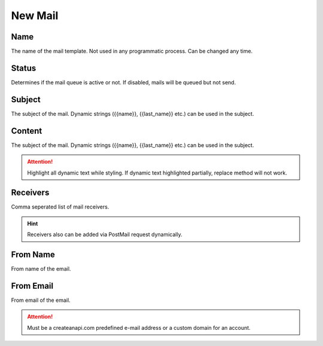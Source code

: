 New Mail
==============

.. image:: images/new-mail-1.png
   :width: 600

Name
""""""""""""

The name of the mail template. Not used in any programmatic process. Can be changed any time.

Status
""""""""""""

Determines if the mail queue is active or not. If disabled, mails will be queued but not send.


Subject
""""""""""""

The subject of the mail. Dynamic strings ({{name}}, {{last_name}} etc.) can be used in the subject.


Content
""""""""""""

The subject of the mail. Dynamic strings ({{name}}, {{last_name}} etc.) can be used in the subject.

.. Attention:: Highlight all dynamic text while styling. If dynamic text highlighted partially, replace method will not work.

Receivers
""""""""""""

Comma seperated list of mail receivers. 

.. Hint:: Receivers also can be added via PostMail request dynamically.

From Name
""""""""""""

From name of the email.

From Email
""""""""""""

From email of the email. 

.. Attention:: Must be a createanapi.com predefined e-mail address or a custom domain for an account.

